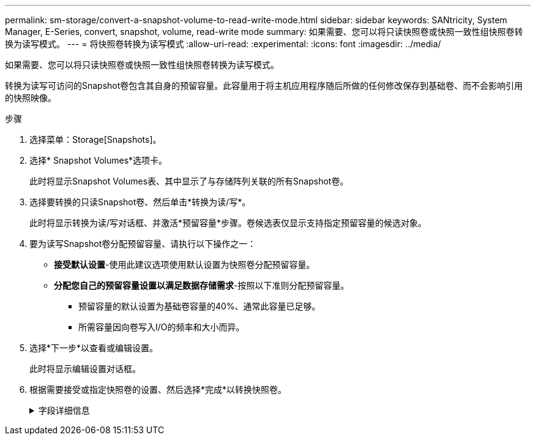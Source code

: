 ---
permalink: sm-storage/convert-a-snapshot-volume-to-read-write-mode.html 
sidebar: sidebar 
keywords: SANtricity, System Manager, E-Series, convert, snapshot, volume, read-write mode 
summary: 如果需要、您可以将只读快照卷或快照一致性组快照卷转换为读写模式。 
---
= 将快照卷转换为读写模式
:allow-uri-read: 
:experimental: 
:icons: font
:imagesdir: ../media/


[role="lead"]
如果需要、您可以将只读快照卷或快照一致性组快照卷转换为读写模式。

转换为读写可访问的Snapshot卷包含其自身的预留容量。此容量用于将主机应用程序随后所做的任何修改保存到基础卷、而不会影响引用的快照映像。

.步骤
. 选择菜单：Storage[Snapshots]。
. 选择* Snapshot Volumes*选项卡。
+
此时将显示Snapshot Volumes表、其中显示了与存储阵列关联的所有Snapshot卷。

. 选择要转换的只读Snapshot卷、然后单击*转换为读/写*。
+
此时将显示转换为读/写对话框、并激活*预留容量*步骤。卷候选表仅显示支持指定预留容量的候选对象。

. 要为读写Snapshot卷分配预留容量、请执行以下操作之一：
+
** *接受默认设置*-使用此建议选项使用默认设置为快照卷分配预留容量。
** *分配您自己的预留容量设置以满足数据存储需求*-按照以下准则分配预留容量。
+
*** 预留容量的默认设置为基础卷容量的40%、通常此容量已足够。
*** 所需容量因向卷写入I/O的频率和大小而异。




. 选择*下一步*以查看或编辑设置。
+
此时将显示编辑设置对话框。

. 根据需要接受或指定快照卷的设置、然后选择*完成*以转换快照卷。
+
.字段详细信息
[%collapsible]
====
[cols="25h,~"]
|===
| 设置 | 说明 


 a| 
*预留容量设置*



 a| 
在以下情况下提醒我...
 a| 
使用spinner框调整当快照组的预留容量接近全满时系统发送警报通知的百分比点。

当快照卷的预留容量超过指定阈值时、系统会发送警报、以便您有时间增加预留容量或删除不必要的对象。

|===
====


